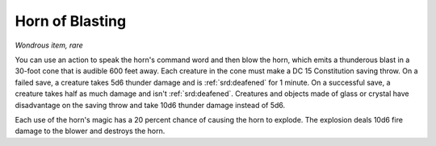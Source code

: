 
.. _srd:horn-of-blasting:

Horn of Blasting
------------------------------------------------------


*Wondrous item, rare*

You can use an action to speak the horn's command word and then blow the
horn, which emits a thunderous blast in a 30-foot cone that is audible
600 feet away. Each creature in the cone must make
a DC 15 Constitution saving throw. On a failed save, a creature takes
5d6 thunder damage and is :ref:`srd:deafened` for 1 minute. On a successful save, a
creature takes half as much damage and isn't :ref:`srd:deafened`. Creatures and
objects made of glass or crystal have disadvantage on the saving throw
and take 10d6 thunder damage instead of 5d6.

Each use of the horn's magic has a 20 percent chance of causing the horn
to explode. The explosion deals 10d6 fire damage to the blower and
destroys the horn.

